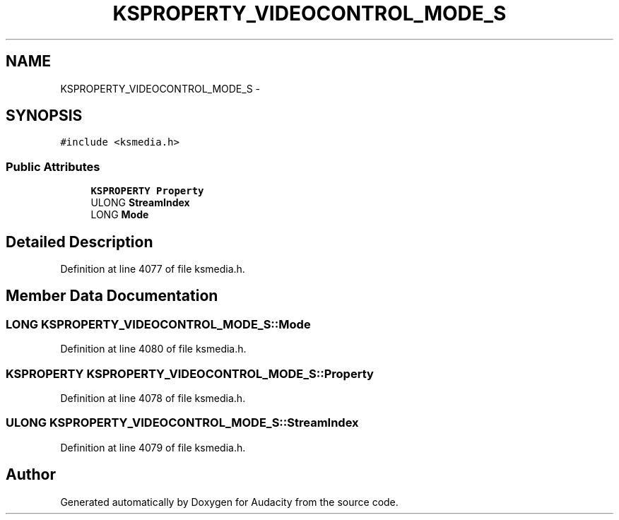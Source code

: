 .TH "KSPROPERTY_VIDEOCONTROL_MODE_S" 3 "Thu Apr 28 2016" "Audacity" \" -*- nroff -*-
.ad l
.nh
.SH NAME
KSPROPERTY_VIDEOCONTROL_MODE_S \- 
.SH SYNOPSIS
.br
.PP
.PP
\fC#include <ksmedia\&.h>\fP
.SS "Public Attributes"

.in +1c
.ti -1c
.RI "\fBKSPROPERTY\fP \fBProperty\fP"
.br
.ti -1c
.RI "ULONG \fBStreamIndex\fP"
.br
.ti -1c
.RI "LONG \fBMode\fP"
.br
.in -1c
.SH "Detailed Description"
.PP 
Definition at line 4077 of file ksmedia\&.h\&.
.SH "Member Data Documentation"
.PP 
.SS "LONG KSPROPERTY_VIDEOCONTROL_MODE_S::Mode"

.PP
Definition at line 4080 of file ksmedia\&.h\&.
.SS "\fBKSPROPERTY\fP KSPROPERTY_VIDEOCONTROL_MODE_S::Property"

.PP
Definition at line 4078 of file ksmedia\&.h\&.
.SS "ULONG KSPROPERTY_VIDEOCONTROL_MODE_S::StreamIndex"

.PP
Definition at line 4079 of file ksmedia\&.h\&.

.SH "Author"
.PP 
Generated automatically by Doxygen for Audacity from the source code\&.
